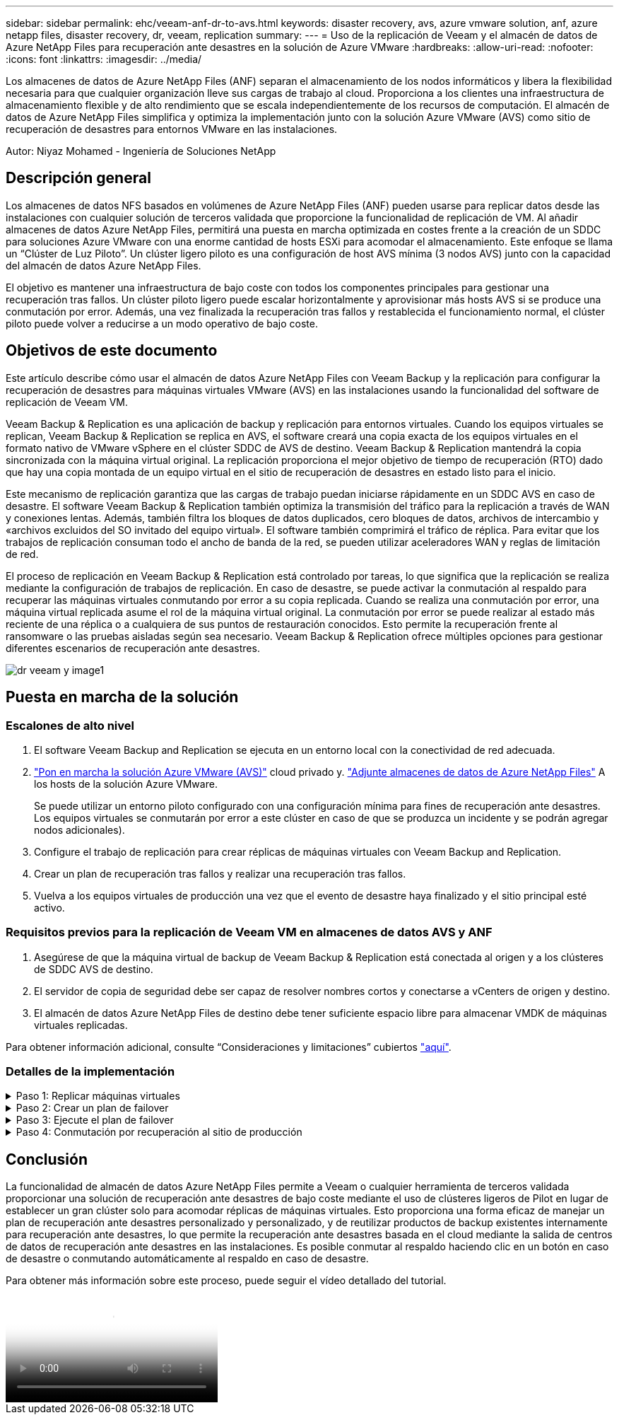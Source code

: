 ---
sidebar: sidebar 
permalink: ehc/veeam-anf-dr-to-avs.html 
keywords: disaster recovery, avs, azure vmware solution, anf, azure netapp files, disaster recovery, dr, veeam, replication 
summary:  
---
= Uso de la replicación de Veeam y el almacén de datos de Azure NetApp Files para recuperación ante desastres en la solución de Azure VMware
:hardbreaks:
:allow-uri-read: 
:nofooter: 
:icons: font
:linkattrs: 
:imagesdir: ../media/


[role="lead"]
Los almacenes de datos de Azure NetApp Files (ANF) separan el almacenamiento de los nodos informáticos y libera la flexibilidad necesaria para que cualquier organización lleve sus cargas de trabajo al cloud. Proporciona a los clientes una infraestructura de almacenamiento flexible y de alto rendimiento que se escala independientemente de los recursos de computación. El almacén de datos de Azure NetApp Files simplifica y optimiza la implementación junto con la solución Azure VMware (AVS) como sitio de recuperación de desastres para entornos VMware en las instalaciones.

Autor: Niyaz Mohamed - Ingeniería de Soluciones NetApp



== Descripción general

Los almacenes de datos NFS basados en volúmenes de Azure NetApp Files (ANF) pueden usarse para replicar datos desde las instalaciones con cualquier solución de terceros validada que proporcione la funcionalidad de replicación de VM. Al añadir almacenes de datos Azure NetApp Files, permitirá una puesta en marcha optimizada en costes frente a la creación de un SDDC para soluciones Azure VMware con una enorme cantidad de hosts ESXi para acomodar el almacenamiento. Este enfoque se llama un “Clúster de Luz Piloto”. Un clúster ligero piloto es una configuración de host AVS mínima (3 nodos AVS) junto con la capacidad del almacén de datos Azure NetApp Files.

El objetivo es mantener una infraestructura de bajo coste con todos los componentes principales para gestionar una recuperación tras fallos. Un clúster piloto ligero puede escalar horizontalmente y aprovisionar más hosts AVS si se produce una conmutación por error. Además, una vez finalizada la recuperación tras fallos y restablecida el funcionamiento normal, el clúster piloto puede volver a reducirse a un modo operativo de bajo coste.



== Objetivos de este documento

Este artículo describe cómo usar el almacén de datos Azure NetApp Files con Veeam Backup y la replicación para configurar la recuperación de desastres para máquinas virtuales VMware (AVS) en las instalaciones usando la funcionalidad del software de replicación de Veeam VM.

Veeam Backup & Replication es una aplicación de backup y replicación para entornos virtuales. Cuando los equipos virtuales se replican, Veeam Backup & Replication se replica en AVS, el software creará una copia exacta de los equipos virtuales en el formato nativo de VMware vSphere en el clúster SDDC de AVS de destino.  Veeam Backup & Replication mantendrá la copia sincronizada con la máquina virtual original. La replicación proporciona el mejor objetivo de tiempo de recuperación (RTO) dado que hay una copia montada de un equipo virtual en el sitio de recuperación de desastres en estado listo para el inicio.

Este mecanismo de replicación garantiza que las cargas de trabajo puedan iniciarse rápidamente en un SDDC AVS en caso de desastre. El software Veeam Backup & Replication también optimiza la transmisión del tráfico para la replicación a través de WAN y conexiones lentas. Además, también filtra los bloques de datos duplicados, cero bloques de datos, archivos de intercambio y «archivos excluidos del SO invitado del equipo virtual». El software también comprimirá el tráfico de réplica. Para evitar que los trabajos de replicación consuman todo el ancho de banda de la red, se pueden utilizar aceleradores WAN y reglas de limitación de red.

El proceso de replicación en Veeam Backup & Replication está controlado por tareas, lo que significa que la replicación se realiza mediante la configuración de trabajos de replicación. En caso de desastre, se puede activar la conmutación al respaldo para recuperar las máquinas virtuales conmutando por error a su copia replicada. Cuando se realiza una conmutación por error, una máquina virtual replicada asume el rol de la máquina virtual original. La conmutación por error se puede realizar al estado más reciente de una réplica o a cualquiera de sus puntos de restauración conocidos. Esto permite la recuperación frente al ransomware o las pruebas aisladas según sea necesario. Veeam Backup & Replication ofrece múltiples opciones para gestionar diferentes escenarios de recuperación ante desastres.

image::dr-veeam-anf-image1.png[dr veeam y image1]



== Puesta en marcha de la solución



=== Escalones de alto nivel

. El software Veeam Backup and Replication se ejecuta en un entorno local con la conectividad de red adecuada.
. link:https://learn.microsoft.com/en-us/azure/azure-vmware/deploy-azure-vmware-solution?tabs=azure-portal["Pon en marcha la solución Azure VMware (AVS)"] cloud privado y. link:https://learn.microsoft.com/en-us/azure/azure-vmware/attach-azure-netapp-files-to-azure-vmware-solution-hosts?tabs=azure-portal["Adjunte almacenes de datos de Azure NetApp Files"] A los hosts de la solución Azure VMware.
+
Se puede utilizar un entorno piloto configurado con una configuración mínima para fines de recuperación ante desastres. Los equipos virtuales se conmutarán por error a este clúster en caso de que se produzca un incidente y se podrán agregar nodos adicionales).

. Configure el trabajo de replicación para crear réplicas de máquinas virtuales con Veeam Backup and Replication.
. Crear un plan de recuperación tras fallos y realizar una recuperación tras fallos.
. Vuelva a los equipos virtuales de producción una vez que el evento de desastre haya finalizado y el sitio principal esté activo.




=== Requisitos previos para la replicación de Veeam VM en almacenes de datos AVS y ANF

. Asegúrese de que la máquina virtual de backup de Veeam Backup & Replication está conectada al origen y a los clústeres de SDDC AVS de destino.
. El servidor de copia de seguridad debe ser capaz de resolver nombres cortos y conectarse a vCenters de origen y destino.
. El almacén de datos Azure NetApp Files de destino debe tener suficiente espacio libre para almacenar VMDK de máquinas virtuales replicadas.


Para obtener información adicional, consulte “Consideraciones y limitaciones” cubiertos link:https://helpcenter.veeam.com/docs/backup/vsphere/replica_limitations.html?ver=120["aquí"].



=== Detalles de la implementación

.Paso 1: Replicar máquinas virtuales
[%collapsible]
====
Veeam Backup & Replication aprovecha las funcionalidades de snapshot de VMware vSphere/durante la replicación, Veeam Backup & Replication solicita a VMware vSphere para crear una snapshot de máquina virtual. La snapshot de la máquina virtual es la copia de un momento específico de una máquina virtual que incluye discos virtuales, estado del sistema, configuración y metadatos. Veeam Backup & Replication utiliza la snapshot como fuente de datos para la replicación.

Para replicar equipos virtuales, siga los siguientes pasos:

. Abra Veeam Backup & Replication Console.
. En la vista Inicio. Haga clic con el botón derecho en el nodo JOBS y seleccione Replication Job > Virtual Machine.
. Especifique un nombre de trabajo y seleccione la casilla de control avanzada adecuada. Haga clic en Siguiente.
+
** Active la casilla de verificación Replica seeding si la conectividad entre las instalaciones y Azure tiene un ancho de banda restringido.
*Seleccione la casilla de verificación Remapping de red (para sitios SDDC de AVS con diferentes redes) si los segmentos en SDDC de Azure VMware Solution no coinciden con los de las redes del sitio local.
** Si el esquema de direccionamiento IP en el sitio de producción local difiere del esquema en el sitio AVS de destino, seleccione la casilla de verificación Réplica por IP (para sitios de DR con esquema de direccionamiento IP diferente).
+
image::dr-veeam-anf-image2.png[dr veeam y image2]



. Seleccione las máquinas virtuales que se van a replicar en el almacén de datos Azure NetApp Files conectado a un SDDC de la solución VMware de Azure en el paso * Máquinas virtuales *. Las máquinas virtuales se pueden colocar en vSAN para llenar la capacidad de almacenes de datos vSAN disponible. En un clúster ligero piloto, la capacidad útil de un clúster de 3 nodos se verá limitada. El resto de los datos puede colocarse fácilmente en almacenes de datos Azure NetApp Files para que las máquinas virtuales se puedan recuperar. El clúster se puede expandir para cumplir los requisitos de CPU/mem. Haga clic en *Agregar*, luego en la ventana *Agregar Objeto* seleccione las VM o contenedores de VM necesarios y haga clic en *Agregar*. Haga clic en *Siguiente*.
+
image::dr-veeam-anf-image3.png[dr veeam y image3]

. Después de eso, seleccione el destino como clúster/host SDDC de la solución VMware Azure y el conjunto de recursos apropiado, la carpeta de VM y el almacén de datos FSx para ONTAP para réplicas de VM. A continuación, haga clic en *Siguiente*.
+
image::dr-veeam-anf-image4.png[dr veeam y image4]

. En el siguiente paso, cree la asignación entre la red virtual de origen y de destino según sea necesario.
+
image::dr-veeam-anf-image5.png[dr veeam y image5]

. En el paso *Configuración del trabajo*, especifique el repositorio de copia de seguridad que almacenará metadatos para réplicas de VM, política de retención, etc.
. Actualice los servidores proxy *Source* y *Target* en el paso *Data Transfer* y deje la selección *Automatic* (predeterminada) y mantenga seleccionada la opción *Direct* y haga clic en *Next*.
. En el paso *Guest Processing*, selecciona la opción *Enable application-aware processing* según sea necesario. Haga clic en *Siguiente*.
+
image::dr-veeam-anf-image6.png[dr veeam y image6]

. Seleccione el programa de replicación para ejecutar el trabajo de replicación con regularidad.
+
image::dr-veeam-anf-image7.png[dr veeam y image7]

. En el paso *Summary* del asistente, revise los detalles del trabajo de replicación. Para iniciar el trabajo justo después de cerrar el asistente, seleccione la casilla de verificación *Ejecutar el trabajo cuando haga clic en Finalizar*, de lo contrario deje la casilla de verificación sin seleccionar. A continuación, haga clic en *Finalizar* para cerrar el asistente.
+
image::dr-veeam-anf-image8.png[dr veeam y image8]



Una vez que se inicia el trabajo de replicación, las máquinas virtuales con el sufijo especificado se rellenarán en el clúster/host AVS SDDC de destino.

image::dr-veeam-anf-image9.png[dr veeam y image9]

Si quiere más información sobre la replicación de Veeam, consulte link:https://helpcenter.veeam.com/docs/backup/vsphere/replication_process.html?ver=120["Funcionamiento de la replicación"]

====
.Paso 2: Crear un plan de failover
[%collapsible]
====
Una vez finalizada la replicación inicial o la propagación, cree el plan de conmutación por error. El plan de conmutación por error ayuda a realizar la conmutación por error de los equipos virtuales dependientes uno por uno o como grupo automáticamente. El plan de conmutación por error es el plan del orden en el que se procesan los equipos virtuales, incluidos los retrasos en el inicio. El plan de conmutación por error también ayuda a garantizar que los equipos virtuales cruciales dependientes ya se estén ejecutando.

Para crear el plan, navegue a la nueva subsección llamada *replicas* y seleccione *Failover Plan*. Seleccione los equipos virtuales adecuados. Veeam Backup & Replication buscará los puntos de restauración más cercanos a este punto en el tiempo y los utilizará para iniciar réplicas de máquinas virtuales.


NOTE: El plan de conmutación por error solo se puede agregar una vez que la replicación inicial se haya completado y las réplicas de las máquinas virtuales estén en estado Listo.


NOTE: El número máximo de equipos virtuales que se pueden iniciar simultáneamente cuando se ejecuta un plan de conmutación al nodo de respaldo es de 10


NOTE: Durante el proceso de conmutación al nodo de respaldo, los equipos virtuales de origen no se apagarán

Para crear el *Failover Plan*, haga lo siguiente:

. En la vista Inicio. Haga clic con el botón derecho en el nodo replicas y seleccione Failover Plans > Failover Plan > VMware vSphere.
+
image::dr-veeam-anf-image10.png[dr veeam y image10]

. A continuación, proporcione un nombre y una descripción al plan. El script previo y posterior al failover se puede agregar según sea necesario. Por ejemplo, ejecute un script para cerrar los equipos virtuales antes de iniciar los equipos virtuales replicados.
+
image::dr-veeam-anf-image11.png[dr veeam y image11]

. Agregue las máquinas virtuales al plan y modifique el orden de arranque de la máquina virtual y los retrasos de arranque para cumplir con las dependencias de la aplicación.
+
image::dr-veeam-anf-image12.png[dr veeam y image12]



Para obtener más información sobre la creación de trabajos de replicación, consulte link:https://helpcenter.veeam.com/docs/backup/vsphere/replica_job.html?ver=120["Creación de trabajos de replicación"].

====
.Paso 3: Ejecute el plan de failover
[%collapsible]
====
En caso de fallo, la máquina virtual de origen del sitio de producción cambia a su réplica en el sitio de recuperación de desastres. Como parte del proceso de conmutación por error, Veeam Backup & Replication restaura la réplica de la máquina virtual al punto de restauración deseado y mueve todas las actividades de I/O del equipo virtual de origen a su réplica. Las réplicas pueden usarse no solo en caso de desastre, sino también para simular simulacros de recuperación ante desastres. Durante la simulación de recuperación tras fallos, la máquina virtual de origen sigue ejecutándose. Una vez realizadas todas las pruebas necesarias, puede deshacer la conmutación por error y volver a las operaciones normales.


NOTE: Asegúrese de que la segmentación de la red está en su lugar para evitar conflictos de IP durante la conmutación por error.

Para iniciar el plan de conmutación por error, simplemente haga clic en la pestaña *Planes de conmutación por error* y haga clic con el botón derecho en su plan de conmutación por error. Selecciona **Inicio*. Se conmutará al nodo de respaldo usando los puntos de restauración más recientes de réplicas de equipos virtuales. Para conmutar por error a puntos de restauración específicos de réplicas de VM, seleccione *Iniciar a*.

image::dr-veeam-anf-image13.png[dr veeam y image13]

image::dr-veeam-anf-image14.png[dr veeam y image14]

El estado de la réplica de VM cambia de Ready a Failover y VMs se iniciará en el clúster/host SDDC de Azure VMware Solution (AVS) de destino.

image::dr-veeam-anf-image15.png[dr veeam y image15]

Una vez finalizada la conmutación por error, el estado de las máquinas virtuales cambiará a «Failover».

image::dr-veeam-anf-image16.png[dr veeam y image16]


NOTE: Veeam Backup & Replication detiene todas las actividades de replicación de la máquina virtual de origen hasta que su réplica vuelve al estado Ready.

Para obtener información detallada sobre los planes de conmutación por error, consulte link:https://helpcenter.veeam.com/docs/backup/vsphere/failover_plan.html?ver=120["Planes de conmutación al respaldo"].

====
.Paso 4: Conmutación por recuperación al sitio de producción
[%collapsible]
====
Cuando se ejecuta el plan de failover, se considera un paso intermedio y debe finalizarse según el requisito. Las opciones incluyen las siguientes:

* *Failback to production* - cambia de nuevo a la VM original y transfiere todos los cambios que tuvieron lugar mientras la réplica de la VM se estaba ejecutando a la VM original.



NOTE: Al realizar la conmutación por recuperación, los cambios solo se transfieren pero no se publican. Seleccione *Commit failback* (una vez que la VM original se confirme para funcionar como se esperaba) o Deshacer failback para volver a la réplica de la VM Si la VM original no funciona como se esperaba.

* *Deshacer failover* - cambiar de nuevo a la VM original y descartar todos los cambios realizados en la réplica de la VM mientras se estaba ejecutando.
* *Failover permanente* - Cambie permanentemente de la VM original a una réplica de VM y utilice esta réplica como la VM original.


En esta demostración se eligió la conmutación de retorno tras recuperación en producción. Se ha seleccionado la conmutación por recuperación a la VM original durante el paso de destino del asistente y la casilla de verificación “Power on VM after restoring” estaba activada.

image::dr-veeam-anf-image17.png[dr veeam y image17]

image::dr-veeam-anf-image18.png[dr veeam y image18]

image::dr-veeam-anf-image19.png[dr veeam y image19]

image::dr-veeam-anf-image20.png[dr veeam y image20]

La confirmación de conmutación por recuperación es una de las formas de finalizar la operación de conmutación por recuperación. Cuando se confirma la conmutación por recuperación, confirma que los cambios enviados a la máquina virtual que se devuelve una conmutación por error (la máquina virtual de producción) funcionan según lo esperado. Tras la operación de confirmación, Veeam Backup & Replication reanuda las actividades de replicación para la máquina virtual de producción.

Para obtener información detallada sobre el proceso de conmutación por recuperación, consulte la documentación de Veeam para link:https://helpcenter.veeam.com/docs/backup/vsphere/failover_failback.html?ver=120["Conmutación al nodo de respaldo y conmutación de retorno tras recuperación para replicación"].

image::dr-veeam-anf-image21.png[dr veeam y image21]

Una vez que la conmutación de retorno tras recuperación en producción se realiza correctamente, las máquinas virtuales se restauran de nuevo en el sitio de producción original.

image::dr-veeam-anf-image22.png[dr veeam y image22]

====


== Conclusión

La funcionalidad de almacén de datos Azure NetApp Files permite a Veeam o cualquier herramienta de terceros validada proporcionar una solución de recuperación ante desastres de bajo coste mediante el uso de clústeres ligeros de Pilot en lugar de establecer un gran clúster solo para acomodar réplicas de máquinas virtuales. Esto proporciona una forma eficaz de manejar un plan de recuperación ante desastres personalizado y personalizado, y de reutilizar productos de backup existentes internamente para recuperación ante desastres, lo que permite la recuperación ante desastres basada en el cloud mediante la salida de centros de datos de recuperación ante desastres en las instalaciones. Es posible conmutar al respaldo haciendo clic en un botón en caso de desastre o conmutando automáticamente al respaldo en caso de desastre.

Para obtener más información sobre este proceso, puede seguir el vídeo detallado del tutorial.

video::2855e0d5-97e7-430f-944a-b061015e9278[panopto,width=Video walkthrough of the solution]